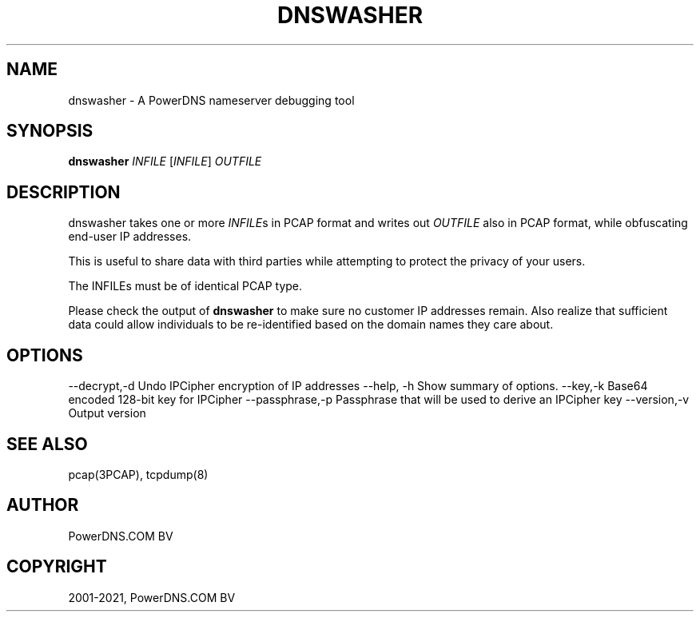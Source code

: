 .\" Man page generated from reStructuredText.
.
.
.nr rst2man-indent-level 0
.
.de1 rstReportMargin
\\$1 \\n[an-margin]
level \\n[rst2man-indent-level]
level margin: \\n[rst2man-indent\\n[rst2man-indent-level]]
-
\\n[rst2man-indent0]
\\n[rst2man-indent1]
\\n[rst2man-indent2]
..
.de1 INDENT
.\" .rstReportMargin pre:
. RS \\$1
. nr rst2man-indent\\n[rst2man-indent-level] \\n[an-margin]
. nr rst2man-indent-level +1
.\" .rstReportMargin post:
..
.de UNINDENT
. RE
.\" indent \\n[an-margin]
.\" old: \\n[rst2man-indent\\n[rst2man-indent-level]]
.nr rst2man-indent-level -1
.\" new: \\n[rst2man-indent\\n[rst2man-indent-level]]
.in \\n[rst2man-indent\\n[rst2man-indent-level]]u
..
.TH "DNSWASHER" "1" "Jul 22, 2021" "" "PowerDNS Authoritative Server"
.SH NAME
dnswasher \- A PowerDNS nameserver debugging tool
.SH SYNOPSIS
.sp
\fBdnswasher\fP \fIINFILE\fP [\fIINFILE\fP] \fIOUTFILE\fP
.SH DESCRIPTION
.sp
dnswasher takes one or more \fIINFILE\fPs in PCAP format and writes out
\fIOUTFILE\fP also in PCAP format, while obfuscating end\-user IP addresses.
.sp
This is useful to share data with third parties while attempting to
protect the privacy of your users.
.sp
The INFILEs must be of identical PCAP type.
.sp
Please check the output of \fBdnswasher\fP to make sure no customer IP
addresses remain. Also realize that sufficient data could allow
individuals to be re\-identified based on the domain names they care
about.
.SH OPTIONS
.sp
\-\-decrypt,\-d             Undo IPCipher encryption of IP addresses
\-\-help, \-h               Show summary of options.
\-\-key,\-k                 Base64 encoded 128\-bit key for IPCipher
\-\-passphrase,\-p          Passphrase that will be used to derive an IPCipher key
\-\-version,\-v             Output version
.SH SEE ALSO
.sp
pcap(3PCAP), tcpdump(8)
.SH AUTHOR
PowerDNS.COM BV
.SH COPYRIGHT
2001-2021, PowerDNS.COM BV
.\" Generated by docutils manpage writer.
.

